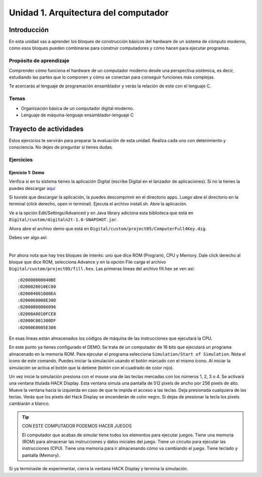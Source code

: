 Unidad 1. Arquitectura del computador
=======================================

Introducción
--------------

En esta unidad vas a aprender los bloques de construcción básicos del hardware de un sistema de cómputo 
moderno, cómo esos bloques pueden combinarse para construir computadores y cómo hacen para ejecutar 
programas.

Propósito de aprendizaje
****************************

Comprender cómo funciona el hardware de un computador moderno desde una perspectiva sistémica, es decir, 
estudiando las partes que lo componen y cómo se conectan para conseguir funciones más complejas.

Te acercarás al lenguaje de programación ensamblador y verás la relación de este con el lenguaje C.

Temas
********

* Organización básica de un computador digital moderno.
* Lenguaje de máquina-lenguaje ensamblador-lenguaje C

Trayecto de actividades
------------------------

Estos ejercicios te servirán para preparar la evaluación de esta unidad. Realiza 
cada uno con detenimiento y consciencia. No dejes de preguntar si tienes 
dudas.

Ejercicios
***********

Ejercicio 1: Demo 
^^^^^^^^^^^^^^^^^^^^

Verifica si en tu sistema tienes la aplicación Digital (escribe Digital en el lanzador de 
aplicaciones). Si no la tienes la puedes descargar `aquí <https://github.com/juanferfranco/SistemasComputacionales/tree/main/docs/_static/Digital.zip>`__

Si tuviste que descargar la aplicación, la puedes descomprimir en el directorio ``apps``. Luego 
abre el directorio en la terminal (click derecho, open in terminal). Ejecuta el archivo 
install.sh. Abre la aplicación.

Ve a la opción Edit/Settings/Advanced y en Java library adiciona 
esta biblioteca que está en ``Digital/custom/digitaln2t-1.0-SNAPSHOT.jar``.

Ahora abre el archivo demo que está en ``Digital/custom/project05/ComputerFull4Key.dig``.

Debes ver algo así:

.. image:: ../_static/HackComputer.png
  :alt: HackComputer demo
  :align: center
  :width: 100%

|

Por ahora nota que hay tres bloques de interés: uno que dice ROM (Program), CPU y 
Memory. Dale click derecho al bloque que dice ROM, selecciona Advance y en la opción 
File carga el archivo ``Digital/custom/project05/fill.hex``. Las primeras líneas 
del archivo fill.hex se ven así::

  :020000000040BE
  :0200020010EC00
  :020004001000EA
  :0200060008E30D
  :02000800006096
  :02000A0010FCE8
  :02000C001300DF
  :02000E0005E308 

En esas líneas están almacenados los códigos de máquina de las instrucciones que 
ejecutará la CPU.

En este punto ya tienes configurado el DEMO. Se trata de un computador de 16 bits 
que ejecutará un programa almacenado en la memoria ROM. Para ejecutar el programa 
selecciona ``Simulation/Start of Simulation``. Nota el ícono de este comando. 
Puedes iniciar la simulación usando el botón marcado con el mismo ícono. Al iniciar 
la simulación se activa el botón que la detiene (botón con 
el cuadrado de color rojo).

Un vez inicie la simulación presiona con el mouse una de las teclas mercadas con los 
números 1, 2, 3 o 4. Se activará una ventana titulada HACK Display. Esta ventana 
simula una pantalla de 512 pixels de ancho por 256 pixels de alto. Mueve la ventana 
hacia la izquierda en caso de que te impida el acceso a las teclas. Deja presionada 
cualquiera de las teclas. Verás que los pixels del Hack Display se encenderán de color 
negro. Si dejas de presionar la tecla los pixels cambiarán a blanco.

.. tip:: CON ESTE COMPUTADOR PODEMOS HACER JUEGOS

  El computador que acabas de simular tiene todos los elementos para ejecutar 
  juegos. Tiene una memoria (ROM) para almacenar las instrucciones y datos iniciales del juego. 
  Tiene un circuito para ejecutar las instrucciones (CPU). Tiene una memoria para ir 
  almacenando cómo va cambiando el juego. Tiene teclado y pantalla (Memory).

Si ya terminaste de experimentar, cierra la ventana HACK Display y termina la simulación.

..
  Lee el `capítulo 4 del libro guía <https://b1391bd6-da3d-477d-8c01-38cdf774495a.filesusr.com/ugd/44046b_7ef1c00a714c46768f08c459a6cab45a.pdf>`__.

  Responde las siguientes preguntas:

  #. Muestra una instrucción tipo A en representación simbólica y en lenguaje de máquina. Explica qué hace esta instrucción.
  #. Muestra una instrucción tipo C en representación simbólica y en lenguaje de máquina. Explica qué hace esta instrucción.
  #. En el lenguaje hack ¿Qué son los símbolos? muestra varios ejemplos de estos.
  #. ¿Qué son los labels? ¿Para qué sirven? ¿En que se diferencian de los símbolos?

  Sesión 4
  **********
  (Tiempo estimado: 1 hora 40 minutos)

  Ejercicio 6: introducción al lenguaje ensamblador
  ^^^^^^^^^^^^^^^^^^^^^^^^^^^^^^^^^^^^^^^^^^^^^^^^^^^^^^

  Realiza el proyecto 4 que encuentras `aquí <https://www.nand2tetris.org/project04>`__

  Antes de comenzar a programar realiza un diagrama de flujo que indique cómo solucionarás el 
  problema.

  .. warning::
      CONTROL DE VERSIÓN

      Desde el inicio del proyecto debes crear un repositorio y realizar commits periódicamente. Tu repositorio 
      debe mostrar el proceso de trabajo.

  Trabajo autónomo 4
  ********************
  (Tiempo estimado: 1 hora 20 minutos)

  Terminar el proyecto 4.

  Sesión 5
  **********
  (Tiempo estimado: 1 hora 40 minutos)

  Ejercicio 7: de ensamblador a alto nivel 
  ^^^^^^^^^^^^^^^^^^^^^^^^^^^^^^^^^^^^^^^^^^

  En esta sesión analizaremos el siguiente programa:

  .. image:: ../_static/asmProg.png
    :alt: programa en ensamblador

  Responderemos las siguientes preguntas:

  * ¿Qué hace el programa?
  * ¿Cómo funciona?
  * ¿Cómo quedaría una posible traducción a lenguaje de alto nivel?

  .. warning:: ALERTA DE SPOILER

      Te mostraré dos posible respuestas a la última pregunta usando 
      como lenguaje de alto nivel C. Ten presente que en este caso R0 
      es la representación simbólica de la dirección 0, i es la dirección 
      16 y j es la dirección 17.

  Traducción 1:

  .. code:: c 

      int R0 =10;
      int i;
      int *j;

      if(R0 >0){
          i = R0;
          j = 16384;

          while(i > 0){
          // "RAM[j]" = -1;
          *j = -1;
              j = j + 32;
              i = i - 1;
          }
      }
      AQUI:
      goto AQUI;
              
  Traducción 2:

  .. code:: c 

      int R0 =10;
      int *j = 16384;

      if(R0 >0){
          for(int i = R0; i > 0;  i--){
          *j = -1;
              j = j + 32;
          }
      }
      while(1);

  Trabajo autónomo 5
  ********************
  (Tiempo estimado: 1 hora 20 minutos)

  Revisar la unidad hasta este punto y terminar los ejercicios pendientes.

  Sesión 6
  **********
  (Tiempo estimado: 1 hora 40 minutos)

  Ejercicio 8: implementación de una CPU
  ^^^^^^^^^^^^^^^^^^^^^^^^^^^^^^^^^^^^^^^^

  En esta sesión vamos a analizar partes de la implementación del computador 
  que realiza el set de instrucciones del lenguaje ensamblador estudiado 
  previamente.

  La herramienta que usaremos se llama Digital y se puede descargar 
  `aquí <https://github.com/hneemann/Digital>`__.

  El circuito que usaremos en clase se llama CPUplusMemDisplay.dig y se puede 
  descargar (entre otros circuitos) 
  `aquí <https://github.com/juanferfranco/SistemasComputacionales/tree/main/DigitalProjects/custom/project05>`__.

  En la parte final de esta sesión veremos que el computador estudiado se puede 
  llevar a una implementación física como se muestra en 
  `este proyecto <https://gitlab.com/x653/nand2tetris-fpga/>`__. En particular 
  puedes ver en 
  `este video <https://gitlab.com/x653/nand2tetris-fpga/-/raw/master/08_Hack8-Sound/jack/Tetris/tetris.mp4>`__ 
  una aplicación interactiva funcionando. 

  Alguna vez te has preguntado ¿Cómo se implementa y construye un chip? Pues se 
  parte de un diseño que se describe mediante algún lenguaje de descripción 
  de hardware, como por ejemplo, el que puedes observar en la imagen:

  .. image:: ../_static/gateHDL.png

  Luego este diseño debe descomponerse en partes más simples. Esas partes se 
  denominan `transistores <https://en.wikipedia.org/wiki/Transistor>`__:

  .. image:: ../_static/transistor.png

  Finalmente, los transistores y sus conexiones se deben transferir
  a un medio físico. Esto se hace mediante un proceso conocido como
  fotolitografía:

  .. raw:: html

      <div style="position: relative; padding-bottom: 5%; height: 0; overflow: hidden; max-width: 100%; height: auto;">
          <iframe width="560" height="315" src="https://www.youtube.com/embed/vK-geBYygXo" frameborder="0" allow="accelerometer; autoplay; encrypted-media; gyroscope; picture-in-picture" allowfullscreen></iframe>
      </div>


  .. note:: 
      Material complementario 

      ¿Cómo funciona un transistor? 

  .. raw:: html
      
      <div style="position: relative; padding-bottom: 5%; height: 0; overflow: hidden; max-width: 100%; height: auto;">
          <iframe width="560" height="315" src="https://www.youtube.com/embed/tz62t-q_KEc" frameborder="0" allow="accelerometer; autoplay; encrypted-media; gyroscope; picture-in-picture" allowfullscreen></iframe>
      </div>

  Trabajo autónomo 6
  ********************
  (Tiempo estimado: 1 hora 20 minutos)

  Analiza de nuevo el programa que estudiamos juntos en la sesión 5.

  Evaluación de la unidad
  -------------------------

  Problema
  ***********

  El problema está divido en dos challenges. Tu programa debe cumplir exitosamente ambos challenges.

  * Challenge 1: ``leer indefinidamente el teclado`` y llenar la pantalla de negro si la tecla leída es 
    la letra F.
  * Challenge 2: ``leer indefinidamente el teclado`` y llenar la pantalla de negro si la tecla leída es 
    la letra ``F`` y limpiar la pantalla si la letra leída es la ``C``. 

  Sustentación 
  **************

  Para sustentar tu evaluación realizarás en el repositorio la Wiki (como aprendiste en el ejercicio 
  20 de la introducción a Git y GitHub). 

  * Tu sustentación debe tener la representación en lenguaje de alto  del programa que realizaste 
    en ensamblador (50% del valor total de la sustentación).
  * Debes mostrar cada instrucción de alto a nivel a qué instrucciones de bajo nivel corresponde 
    (50% del valor total de la sustentación).


  Consideraciones
  *****************

  * Para solucionar la evaluación debes utilizar Git y GitHub. 
    `Aquí <https://classroom.github.com/a/U7e2yEIR>`__ está el enlace de la evaluación así como lo 
    practicaste en el ejercicio 19 de la guía de introducción a Git y GitHub.
  * Debes realizar constantemente commit y push al repositorio en GitHub. Debe verse claramente la 
    evolución de tu evaluación en el tiempo.
  * No olvides colocar la información solicitada en la parte superior de ``program.asm``.

  Para realizar la evaluación: 

  * CLONA el repositorio.
  * Cámbiate al directorio problem.
  * edita ÚNICAMENTE el archivo program.asm.
  * No olvides hacer commits y push.
  * Puedes hacer las pruebas usando la herramienta CPUEmulator.sh o CPUEmulator.bat dependiendo de tu 
    sistema operativo.
  * Al hacer las pruebas te recomiendo colocar la animación en FAST y con la opción No Animation. No 
    olvides que debes dar click en el botón del teclado para que el programa reciba las teclas que 
    presionarás.
  * También puedes hacer pruebas automáticas. En este caso usarás la línea de comandos. Cámbiate al 
    directorio problem y luego ejecuta:

    Para el challenge 1:

    .. code-block:: bash 

        ../tools/CPUEmulator.sh programBasic.tst
      
    Para el challenge 2:
    .. code-block:: bash 

        ../tools/CPUEmulator.sh program.tst

    Si tienes éxito verás el mensaje ``End of script - Comparison ended successfully``. De lo contrario 
    te aparecerá un mensaje que indicará la línea del archivo ``.out`` que no coincide con el vector de prueba 
    en el archivo ``.cmp``.

  * Ten en cuanta que cada que hagas ``push`` al repositorio remoto, las pruebas anteriores se ejecutarán 
    automáticamente y podrás ver el resultado.

  Criterios de evaluación
  ************************

  * Challenge 1: 1 unidad.
  * Challenge 2: 2 unidades.
  * Solo sustentación del challenge 1: 1 unidad.
  * Sustentación del challenge 2 (esta incluye el challenge 1): 2 unidades.

  Retroalimentación de la evaluación
  ------------------------------------

  En `este <https://github.com/juanferfranco/scu1-e1-2022-10-feedback.git>`__ enlace podrás consultar 
  y clonar el repositorio con una posible solución a la evaluación.